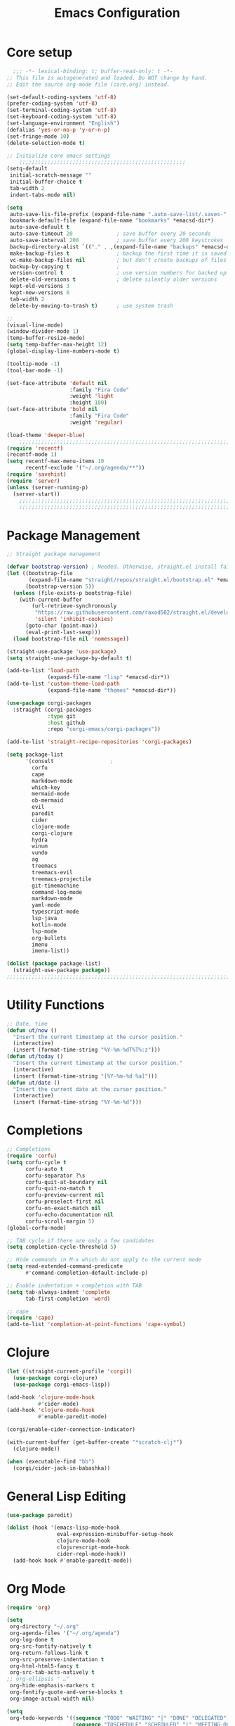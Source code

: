 #+TITLE: Emacs Configuration
#+PROPERTY: header-args:emacs-lisp :tangle ~/.emacs.d/init.el
* Core setup

#+BEGIN_SRC emacs-lisp
  ;;; -*- lexical-binding: t; buffer-read-only: t -*-
;; This file is autogenerated and loaded. Do NOT change by hand.
;; Edit the source org-mode file (core.org) instead.

(set-default-coding-systems 'utf-8)
(prefer-coding-system 'utf-8)
(set-terminal-coding-system 'utf-8)
(set-keyboard-coding-system 'utf-8)
(set-language-environment "English")
(defalias 'yes-or-no-p 'y-or-n-p)
(set-fringe-mode 10)
(delete-selection-mode t)

;; Initialize core emacs settings
    ;;;;;;;;;;;;;;;;;;;;;;;;;;;;;;;;;;;;;;;;;;;;;;;;;;;;;
(setq-default
 initial-scratch-message ""
 initial-buffer-choice t
 tab-width 2
 indent-tabs-mode nil)

(setq
 auto-save-lis-file-prefix (expand-file-name ".auto-save-list/.saves-" *emacsd-dir*)
 bookmark-default-file (expand-file-name "bookmarks" *emacsd-dir*)
 auto-save-default t
 auto-save-timeout 20              ; save buffer every 20 seconds
 auto-save-interval 200            ; save buffer every 200 keystrokes
 backup-directory-alist `(("." . ,(expand-file-name "backups" *emacsd-dir*)))
 make-backup-files t               ; backup the first time it is saved
 vc-make-backup-files nil          ; but don't create backups of files in version control
 backup-by-copying t               ; 
 version-control t                 ; use version numbers for backed up files
 delete-old-versions t             ; delete silently older versions
 kept-old-versions 3
 kept-new-versions 6
 tab-width 2
 delete-by-moving-to-trash t)      ; use system trash

;;
(visual-line-mode)
(window-divider-mode 1)
(temp-buffer-resize-mode)
(setq temp-buffer-max-height 12)
(global-display-line-numbers-mode t)

(tooltip-mode -1)
(tool-bar-mode -1)

(set-face-attribute 'default nil
                    :family "Fira Code"
                    :weight 'light
                    :height 180)
(set-face-attribute 'bold nil
                    :family "Fira Code"
                    :weight 'regular)

(load-theme 'deeper-blue)
    ;;;;;;;;;;;;;;;;;;;;;;;;;;;;;;;;;;;;;;;;;;;;;;;;;;;;;;;;;;;;;;;;;;;;;;;;;
(require 'recentf)
(recentf-mode 1)
(setq recentf-max-menu-items 10
      recentf-exclude '("~/.org/agenda/**"))
(require 'savehist)
(require 'server)
(unless (server-running-p)
  (server-start))
    ;;;;;;;;;;;;;;;;;;;;;;;;;;;;;;;;;;;;;;;;;;;;;;;;;;;;;;;;;;;;;;;;;;;;;;;;;
    ;;;;;;;;;;;;;;;;;;;;;;;;;;;;;;;;;;;;;;;;;;;;;;;;;;;;;;;;;;;;;;;;;;;;;;;;;
  #+END_SRC

* Package Management
#+BEGIN_SRC emacs-lisp
;; Straight package management

(defvar bootstrap-version) ; Needed. Otherwise, straight.el install fails on first run
(let ((bootstrap-file
       (expand-file-name "straight/repos/straight.el/bootstrap.el" *emacsd-dir*))
      (bootstrap-version 5))
  (unless (file-exists-p bootstrap-file)
    (with-current-buffer
        (url-retrieve-synchronously
         "https://raw.githubusercontent.com/raxod502/straight.el/develop/install.el"
         'silent 'inhibit-cookies)
      (goto-char (point-max))
      (eval-print-last-sexp)))
  (load bootstrap-file nil 'nomessage))

(straight-use-package 'use-package)
(setq straight-use-package-by-default t)

(add-to-list 'load-path
             (expand-file-name "lisp" *emacsd-dir*))
(add-to-list 'custom-theme-load-path
             (expand-file-name "themes" *emacsd-dir*))

(use-package corgi-packages
  :straight (corgi-packages
             :type git
             :host github
             :repo "corgi-emacs/corgi-packages"))

(add-to-list 'straight-recipe-repositories 'corgi-packages)

(setq package-list
      '(consult                  ;
        corfu
        cape
        markdown-mode
        which-key
        mermaid-mode
        ob-mermaid
        evil
        paredit
        cider
        clojure-mode
        corgi-clojure
        hydra
        winum
        vundo
        ag
        treemacs
        treemacs-evil
        treemacs-projectile
        git-timemachine
        command-log-mode
        markdown-mode
        yaml-mode
        typescript-mode
        lsp-java
        kotlin-mode
        lsp-mode
        org-bullets
        imenu
        imenu-list))

(dolist (package package-list)
  (straight-use-package package))
;;;;;;;;;;;;;;;;;;;;;;;;;;;;;;;;;;;;;;;;;;;;;;;;;;;;;;;;;;;;;;;;;;;;;;;;;
  #+END_SRC

* Utility Functions
#+BEGIN_SRC emacs-lisp
;; Date, time
(defun ut/now ()
  "Insert the current timestamp at the cursor position."
  (interactive)
  (insert (format-time-string "%Y-%m-%dT%T%:z")))
(defun ut/today ()
  "Insert the current timestamp at the cursor position."
  (interactive)
  (insert (format-time-string "[%Y-%m-%d %a]")))
(defun ut/date ()
  "Insert the current date at the cursor position."
  (interactive)
  (insert (format-time-string "%Y-%m-%d")))
#+END_SRC
* Completions
  
#+BEGIN_SRC emacs-lisp
;; Completions
(require 'corfu)
(setq corfu-cycle t
      corfu-auto t
      corfu-separator ?\s
      corfu-quit-at-boundary nil
      corfu-quit-no-match t
      corfu-preview-current nil
      corfu-preselect-first nil
      corfu-on-exact-match nil
      corfu-echo-documentation nil
      corfu-scroll-margin 5)
(global-corfu-mode)

;; TAB cycle if there are only a few candidates
(setq completion-cycle-threshold 5)

;; Hide commands in M-x which do not apply to the current mode
(setq read-extended-command-predicate
      #'command-completion-default-include-p)

;; Enable indentation + completion with TAB
(setq tab-always-indent 'complete
      tab-first-completion 'word)

;; cape
(require 'cape)
(add-to-list 'completion-at-point-functions 'cape-symbol)
#+END_SRC

* Clojure

#+BEGIN_SRC emacs-lisp
(let ((straight-current-profile 'corgi))
  (use-package corgi-clojure)
  (use-package corgi-emacs-lisp))

(add-hook 'clojure-mode-hook
          #'cider-mode)
(add-hook 'clojure-mode-hook
          #'enable-paredit-mode)

(corgi/enable-cider-connection-indicator)

(with-current-buffer (get-buffer-create "*scratch-clj*")
  (clojure-mode))

(when (executable-find "bb")
  (corgi/cider-jack-in-babashka))
#+END_SRC

* General Lisp Editing
#+BEGIN_SRC emacs-lisp
(use-package paredit)

(dolist (hook '(emacs-lisp-mode-hook
                eval-expression-minibuffer-setup-hook
                clojure-mode-hook
                clojurescript-mode-hook
                cider-repl-mode-hook))
  (add-hook hook #'enable-paredit-mode))
#+END_SRC

* Org Mode

#+BEGIN_SRC emacs-lisp
(require 'org)

(setq
 org-directory "~/.org"
 org-agenda-files '("~/.org/agenda")
 org-log-done t
 org-src-fontify-natively t
 org-return-follows-link t
 org-src-preserve-indentation t
 org-html-html5-fancy t
 org-src-tab-acts-natively t
;; org-ellipsis " …"
 org-hide-emphasis-markers t
 org-fontify-quote-and-verse-blocks t
 org-image-actual-width nil)

(setq
 org-todo-keywords '((sequence "TODO" "WAITING" "|" "DONE" "DELEGATED")
                     (sequence "TOSCHEDULE" "SCHEDULED" "|" "MEETING-OVER")
                     (sequence "RAW" "REFINE" "|" "IGNORED" "RECORDED")))

(org-babel-do-load-languages
 'org-babel-load-languages
 '((mermaid . t)
   (clojure . t)
   (org . t)
   (js . t)))

(setq org-confirm-babel-evaluate nil)

;; Update timestamp when saving, if there is a LASTMOD
(setq time-stamp-active t
      time-stamp-start "#\\+LASTMOD:[ \t]*"
      time-stamp-end "$"
      time-stamp-format "%Y-%02m-%02dT%02H:%02M:%02S%5z")
(add-hook 'before-save-hook 'time-stamp nil)

;; Look-n-feel
(use-package org-bullets)

(let* ((variable-tuple
        (cond
         ((x-list-fonts "FiraMono Nerd Font") '(:font "FiraMono Nerd Font"))
         ((x-list-fonts "Fira Code") '(:font "Fira Code"))))
       (headline `(:inherit fixed-pitch :weight ultra-bold :foreground "yellow" :underline nil)))
  (custom-theme-set-faces
   'user
   `(org-level-1 ((t (,@headline ,@variable-tuple :height 1.2))))
   `(org-level-2 ((t (,@headline ,@variable-tuple :height 1.1))))))

;; export settings
(setq
 org-html-postamble nil)

(defun my/org-setup-keys ()
  (local-set-key "\M-p" 'org-previous-visible-heading)
  (local-set-key "\M-n" 'org-next-visible-heading)
  (local-set-key "\M-I" 'org-toggle-inline-images)
  (local-set-key "\C-t" 'imenu-list-smart-toggle))

(defun my/org-setup ()
  (setq-local imenu-list-position 'left)
  (subword-mode 1)
  (turn-on-visual-line-mode)
  (my/org-setup-keys))

(add-hook 'org-mode-hook
          'my/org-setup)
#+END_SRC

* Treemacs
#+BEGIN_SRC emacs-lisp
(use-package treemacs
  :init
  (with-eval-after-load 'winum
    (define-key winum-keymap (kbd "M-0") #'treemacs-select-window))
  :config
  (progn
    (setq
     treemacs-show-hidden-files t)))

(treemacs-resize-icons 22)
(treemacs-fringe-indicator-mode 'always)
(treemacs-hide-gitignored-files-mode t)
#+END_SRC
* General Shortcuts

#+BEGIN_SRC emacs-lisp
;; General shortcuts (and related custom functions)

(use-package hydra)

(global-unset-key (kbd "C-z"))
(global-unset-key (kbd "s-z"))

(defun my/toggle-window-dedicated ()
  "Toggle whether the current active window is dedicated or not"
  (interactive)
  (message
   (if (let (window (get-buffer-window (current-buffer)))
         (set-window-dedicated-p window (not (window-dedicated-p window))))
       "Window '%s' is dedicated"
     "Window '%s' is normal")
   (current-buffer))
  (force-window-update))

(defun my/iterm-here ()
  (interactive)
  (shell-command "open -a iTerm $PWD"))

(keymap-global-set "C-x t" #'ut/today)
(keymap-global-set "C-x u" #'vundo)
(keymap-global-set "M-`" #'other-window)
(keymap-global-set "M-s-<return>" #'toggle-frame-maximized)
(keymap-global-set "M-s-1" #'my/toggle-window-dedicated)
(keymap-global-set "C-c i" #'my/iterm-here)
(keymap-global-set "M-s-<left>" 'windmove-left)
(keymap-global-set "M-s-<right>" 'windmove-right)
(keymap-global-set "M-s-<up>" 'windmove-up)
(keymap-global-set "M-s-<down>" 'windmove-down)
(keymap-global-set "C-x C-z" 'evil-mode)
(keymap-global-set "C-c a" 'org-agenda)
(keymap-global-set "C-c l" 'org-store-link)
(keymap-global-set "C-c t" 'treemacs)

(global-set-key (kbd "s-w")
                (defhydra workspace-actions ()
                  "Workspace actions"
                  ("w" treemacs-switch-workspace "Switch workspace")
                  ("e" treemacs-edit-workspaces "Edit workspaces")
                  ("t" treemacs "Toggle treemacs")
                  ("c" ace-window "Switch to window")))

(require 'which-key)
(which-key-mode)

(keymap-global-set "C-x C-r" 'consult-recent-file)
(keymap-global-set "C-x j" 'consult-outline)
#+end_src
